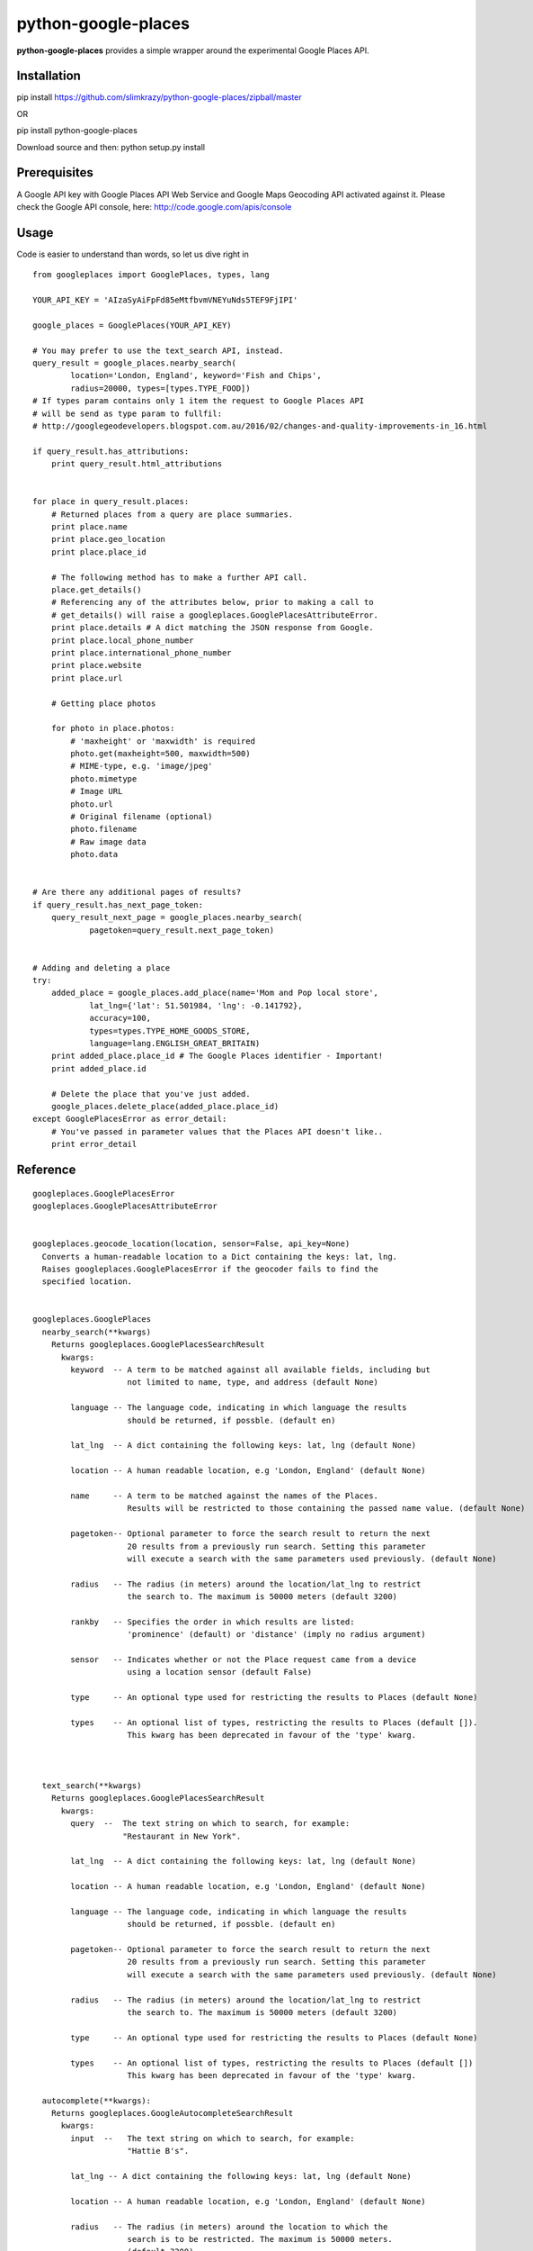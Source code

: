 python-google-places
=======================

.. _introduction:

**python-google-places** provides a simple wrapper around the experimental
Google Places API.


Installation
-----------------

.. _installation:

pip install https://github.com/slimkrazy/python-google-places/zipball/master

OR

pip install python-google-places

Download source and then:
python setup.py install


Prerequisites
-----------------
.. _prerequisites:

A Google API key with Google Places API Web Service and Google Maps Geocoding API activated against
it. Please check the Google API console, here: http://code.google.com/apis/console


Usage
------

.. _usage:

Code is easier to understand than words, so let us dive right in ::


    from googleplaces import GooglePlaces, types, lang

    YOUR_API_KEY = 'AIzaSyAiFpFd85eMtfbvmVNEYuNds5TEF9FjIPI'

    google_places = GooglePlaces(YOUR_API_KEY)

    # You may prefer to use the text_search API, instead.
    query_result = google_places.nearby_search(
            location='London, England', keyword='Fish and Chips',
            radius=20000, types=[types.TYPE_FOOD])
    # If types param contains only 1 item the request to Google Places API
    # will be send as type param to fullfil:
    # http://googlegeodevelopers.blogspot.com.au/2016/02/changes-and-quality-improvements-in_16.html

    if query_result.has_attributions:
        print query_result.html_attributions


    for place in query_result.places:
        # Returned places from a query are place summaries.
        print place.name
        print place.geo_location
        print place.place_id

        # The following method has to make a further API call.
        place.get_details()
        # Referencing any of the attributes below, prior to making a call to
        # get_details() will raise a googleplaces.GooglePlacesAttributeError.
        print place.details # A dict matching the JSON response from Google.
        print place.local_phone_number
        print place.international_phone_number
        print place.website
        print place.url

        # Getting place photos

        for photo in place.photos:
            # 'maxheight' or 'maxwidth' is required
            photo.get(maxheight=500, maxwidth=500)
            # MIME-type, e.g. 'image/jpeg'
            photo.mimetype
            # Image URL
            photo.url
            # Original filename (optional)
            photo.filename
            # Raw image data
            photo.data


    # Are there any additional pages of results?
    if query_result.has_next_page_token:
        query_result_next_page = google_places.nearby_search(
                pagetoken=query_result.next_page_token)


    # Adding and deleting a place
    try:
        added_place = google_places.add_place(name='Mom and Pop local store',
                lat_lng={'lat': 51.501984, 'lng': -0.141792},
                accuracy=100,
                types=types.TYPE_HOME_GOODS_STORE,
                language=lang.ENGLISH_GREAT_BRITAIN)
        print added_place.place_id # The Google Places identifier - Important!
        print added_place.id

        # Delete the place that you've just added.
        google_places.delete_place(added_place.place_id)
    except GooglePlacesError as error_detail:
        # You've passed in parameter values that the Places API doesn't like..
        print error_detail


Reference
----------

::

    googleplaces.GooglePlacesError
    googleplaces.GooglePlacesAttributeError


    googleplaces.geocode_location(location, sensor=False, api_key=None)
      Converts a human-readable location to a Dict containing the keys: lat, lng.
      Raises googleplaces.GooglePlacesError if the geocoder fails to find the
      specified location.


    googleplaces.GooglePlaces
      nearby_search(**kwargs)
        Returns googleplaces.GooglePlacesSearchResult
          kwargs:
            keyword  -- A term to be matched against all available fields, including but
                        not limited to name, type, and address (default None)

            language -- The language code, indicating in which language the results
                        should be returned, if possble. (default en)

            lat_lng  -- A dict containing the following keys: lat, lng (default None)

            location -- A human readable location, e.g 'London, England' (default None)

            name     -- A term to be matched against the names of the Places.
                        Results will be restricted to those containing the passed name value. (default None)

            pagetoken-- Optional parameter to force the search result to return the next
                        20 results from a previously run search. Setting this parameter
                        will execute a search with the same parameters used previously. (default None)

            radius   -- The radius (in meters) around the location/lat_lng to restrict
                        the search to. The maximum is 50000 meters (default 3200)

            rankby   -- Specifies the order in which results are listed:
                        'prominence' (default) or 'distance' (imply no radius argument)

            sensor   -- Indicates whether or not the Place request came from a device
                        using a location sensor (default False)

            type     -- An optional type used for restricting the results to Places (default None)

            types    -- An optional list of types, restricting the results to Places (default []).
                        This kwarg has been deprecated in favour of the 'type' kwarg.



      text_search(**kwargs)
        Returns googleplaces.GooglePlacesSearchResult
          kwargs:
            query  --  The text string on which to search, for example:
                       "Restaurant in New York".

            lat_lng  -- A dict containing the following keys: lat, lng (default None)

            location -- A human readable location, e.g 'London, England' (default None)

            language -- The language code, indicating in which language the results
                        should be returned, if possble. (default en)

            pagetoken-- Optional parameter to force the search result to return the next
                        20 results from a previously run search. Setting this parameter
                        will execute a search with the same parameters used previously. (default None)

            radius   -- The radius (in meters) around the location/lat_lng to restrict
                        the search to. The maximum is 50000 meters (default 3200)

            type     -- An optional type used for restricting the results to Places (default None)

            types    -- An optional list of types, restricting the results to Places (default [])
                        This kwarg has been deprecated in favour of the 'type' kwarg.

      autocomplete(**kwargs):
        Returns googleplaces.GoogleAutocompleteSearchResult
          kwargs:
            input  --   The text string on which to search, for example:
                        "Hattie B's".

            lat_lng -- A dict containing the following keys: lat, lng (default None)

            location -- A human readable location, e.g 'London, England' (default None)

            radius   -- The radius (in meters) around the location to which the
                        search is to be restricted. The maximum is 50000 meters.
                        (default 3200)

            language -- The language code, indicating in which language the
                        results should be returned, if possible. (default lang.ENGLISH)

            types    -- A type to search against. See `types.py` "autocomplete types"
                        for complete list
                        https://developers.google.com/places/documentation/autocomplete#place_types.

            components -- An optional grouping of places to which you would
                        like to restrict your results. An array containing one or
                        more tuples of:
                        * country: matches a country name or a two letter ISO 3166-1 country code.
                        eg: [('country','US')]

      radar_search(**kwargs)
        Returns googleplaces.GooglePlacesSearchResult
          kwargs:
            keyword  -- A term to be matched against all available fields, including
                        but not limited to name, type, and address (default None)

            name     -- A term to be matched against the names of Places. Results will
                        be restricted to those containing the passed name value.

            opennow  -- Returns only those Places that are open for business at the time
                        the query is sent

            lat_lng  -- A dict containing the following keys: lat, lng (default None)

            location -- A human readable location, e.g 'London, England' (default None)

            language -- The language code, indicating in which language the results
                        should be returned, if possble. (default en)

            radius   -- The radius (in meters) around the location/lat_lng to restrict
                        the search to. The maximum is 50000 meters (default 3200)

            sensor   -- Indicates whether or not the Place request came from a
                        device using a location sensor (default False).

            type     -- An optional type used for restricting the results to Places (default None)

            types    -- An optional list of types, restricting the results to Places (default [])
                        This kwarg has been deprecated in favour of the 'type' kwarg.

      get_place(**kwargs)
        Returns a detailed instance of googleplaces.Place
          place_id  -- The unique Google identifier for the required place.

          language   -- The language code, indicating in which language the results
                        should be returned, if possble. (default en)

          sensor     -- Indicates whether or not the Place request came from a
                        device using a location sensor (default False).


      checkin(place_id, sensor=False)
        Checks in an anonymous user in to the Place that matches the place_id.
          kwargs:
            place_id   -- The unique Google identifier for the required place.

            sensor      -- Boolean flag denoting if the location came from a device
                           using its location sensor (default False).


      add_place(**kwargs)
        Returns a dict containing the following keys: place_id, id.
          kwargs:
            name        -- The full text name of the Place. Limited to 255
                           characters.

            lat_lng     -- A dict containing the following keys: lat, lng.

            accuracy    -- The accuracy of the location signal on which this request
                           is based, expressed in meters.

            types       -- The category in which this Place belongs. Only one type
                           can currently be specified for a Place. A string or
                           single element list may be passed in.

            language    -- The language in which the Place's name is being reported.
                           (default googleplaces.lang.ENGLISH).

            sensor      -- Boolean flag denoting if the location came from a device
                           using its location sensor (default False).


      delete_place(place_id, sensor=False)
        Deletes a place from the Google Places database.
          kwargs:
            place_id   -- The unique Google identifier for the required place.

            sensor      -- Boolean flag denoting if the location came from a
                           device using its location sensor (default False).


    googleplaces.GoogleAutocompleteSearchResult
      raw_response
        Returns the raw JSON response from the Autocomplete API.

      predictions
        Returns an array of prediction objects.


    googleplaces.GooglePlacesSearchResult
      raw_response
        The raw JSON response returned by the Google Places API.

      places
        A list of summary googleplaces.Place instances.

      has_attributions()
        Returns a flag indicating if the search result has html attributions that
        must be displayed.

      html_attributions()
        Returns a List of String html attributions that must be displayed along with
        the search results.


    googleplaces.Prediction
      description
        String representation of a Prediction location. Generally contains
        name, country, and elements contained in the terms property.

      id
        Returns a unique stable identifier denoting this Place. This identifier
        may not be used to retrieve information about this Place, but can be used
        to consolidate data about this Place, and to verify the identity of a
        Place across separate searches

      matched_substrings
        Returns the placement and offset of the matched strings for this search.
        A an array of dicts, each with the keys 'length' and 'offset', will be returned.

      place_id
        Returns the unique stable identifier denoting this place.
        This identifier may be used to retrieve information about this
        place.
        This should be considered the primary identifier of a place.

      reference
        Returns a unique identifier for the Place that can be used to fetch full
        details about it. It is recommended that stored references for Places be
        regularly updated. A Place may have many valid reference tokens.

      terms
        A list of terms which build up the description string
        A an array of dicts, each with the keys `offset` and `value`, will be returned.

      types
        Returns a List of feature types describing the given result.

      place
        Returns a Dict representing the full response from the details API request.
        This property will raise a googleplaces.GooglePlacesAttributeError if it is
        referenced prior to get_details()

      get_details(**kwargs)
        Retrieves full information on the place matching the reference.
          kwargs:
            language   -- The language code, indicating in which language the
                          results should be returned, if possible. This value defaults
                          to the language that was used to generate the
                          GooglePlacesSearchResult instance.


    googleplaces.Place
      reference
        (DEPRECATED) Returns a unique identifier for the Place that can be used to
        fetch full details about it. It is recommended that stored references for
        Places be regularly updated. A Place may have many valid reference tokens.

      id
        (DEPECATED) Returns a unique stable identifier denoting this Place. This
        identifier may not be used to retrieve information about this Place, but
        can be used to consolidate data about this Place, and to verify the identity
        of a Place across separate searches.

      place_id
        A textual identifier that uniquely identifies a place. To retrieve information
        about the place, pass this identifier in the placeId field of a Places API
        request.

      icon
        contains the URL of a suggested icon which may be displayed to the user when
        indicating this result on a map.

      types
        Returns a List of feature types describing the given result.

      geo_location
        Returns the geocoded latitude,longitude value for this Place.

      name
        Returns the human-readable name for the Place.

      vicinity
        Returns a feature name of a nearby location. Often this feature refers to a
        street or neighborhood.

      rating
        Returns the Place's rating, from 0.0 to 5.0, based on user reviews.

      details
        Returns a Dict representing the full response from the details API request.
        This property will raise a googleplaces.GooglePlacesAttributeError if it is
        referenced prior to get_details()

      photos
        returns a list of available googleplaces.Photo objects.

      formatted_address
        Returns a string containing the human-readable address of this place. Often
        this address is equivalent to the "postal address".
        This property will raise a googleplaces.GooglePlacesAttributeError if it is
        referenced prior to get_details()

      local_phone_number
        Returns the Place's phone number in its local format.
        This property will raise a googleplaces.GooglePlacesAttributeError if it is
        referenced prior to get_details()

      international_phone_number
        Returns the Place's phone number in international format. International
        format includes the country code, and is prefixed with the plus (+) sign.
        This property will raise a googleplaces.GooglePlacesAttributeError if it is
        referenced prior to get_details()

      website
        Returns the authoritative website for this Place, such as a business'
        homepage.

      url
        Returns the official Google Place Page URL of this Place.

      has_attributions
        Returns a flag indicating if the search result has html attributions that
        must be displayed. along side the detailed query result.

      html_attributions
        Returns a List of String html attributions that must be displayed along with
        the detailed query result.

      checkin()
        Checks in an anonynomous user in.

      get_details(**kwargs)
        Retrieves full information on the place matching the place_id.
          kwargs:
            language   -- The language code, indicating in which language the
                          results should be returned, if possible. This value defaults
                          to the language that was used to generate the
                          GooglePlacesSearchResult instance.

    googleplaces.Photo
      orig_height
        the maximum height of the origin image.

      orig_width
        the maximum height of the origin image.

      html_attributions
         Contains any required attributions. This field will always be present,
         but may be empty.

      photo_reference
         A string used to identify the photo when you perform a Photo request
         via the get method.

      get
        Fetches the actual photo data from the Google places API.

      mimetype
        Specifies the mimetype if the fetched image. This property is only
        available after the get API has been invoked.

      filename
        Specifies the filename of the fetched image. This property is only
        available after the get API has been invoked.

      data
        The binary data of the image. This property is only available after the
        get API has been invoked.

      url
        The url of the image. This property is only available after the get API
        has been invoked.
